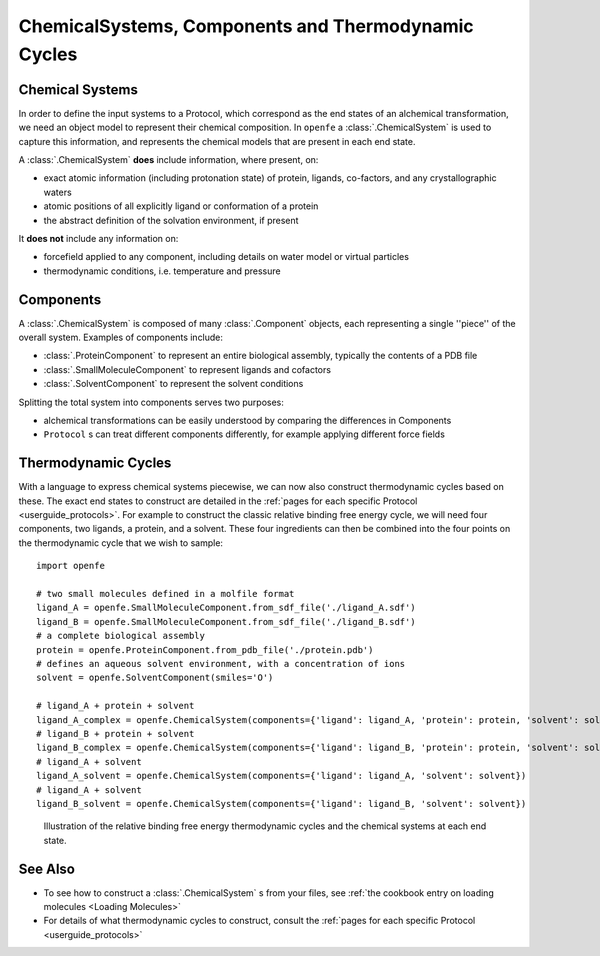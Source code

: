 .. _userguide_chemicalsystems_and_components:

ChemicalSystems, Components and Thermodynamic Cycles
====================================================

Chemical Systems
----------------

In order to define the input systems to a Protocol,
which correspond as the end states of an alchemical transformation,
we need an object model to represent their chemical composition.
In ``openfe`` a :class:`.ChemicalSystem` is used to capture this information,
and represents the chemical models that are present in each end state.

A :class:`.ChemicalSystem` **does** include information, where present, on:

* exact atomic information (including protonation state) of protein, ligands, co-factors, and any crystallographic
  waters
* atomic positions of all explicitly  ligand or conformation of a protein
* the abstract definition of the solvation environment, if present

It **does not** include any information on:

* forcefield applied to any component, including details on water model or virtual particles
* thermodynamic conditions, i.e. temperature and pressure

Components
----------

A :class:`.ChemicalSystem` is composed of many :class:`.Component` objects,
each representing a single ''piece'' of the overall system.
Examples of components include:

* :class:`.ProteinComponent` to represent an entire biological assembly, typically the contents of a PDB file
* :class:`.SmallMoleculeComponent` to represent ligands and cofactors
* :class:`.SolventComponent` to represent the solvent conditions

Splitting the total system into components serves two purposes:

* alchemical transformations can be easily understood by comparing the differences in Components
* ``Protocol`` \s can treat different components differently, for example applying different force fields

Thermodynamic Cycles
--------------------

With a language to express chemical systems piecewise, we can now also construct thermodynamic cycles based on these.
The exact end states to construct are detailed in the :ref:`pages for each specific Protocol <userguide_protocols>`.
For example to  construct the classic relative binding free energy cycle, we will need four components, two ligands,
a protein, and a solvent.  These four ingredients can then be combined into the four points on the thermodynamic cycle
that we wish to sample:

::

  import openfe

  # two small molecules defined in a molfile format
  ligand_A = openfe.SmallMoleculeComponent.from_sdf_file('./ligand_A.sdf')
  ligand_B = openfe.SmallMoleculeComponent.from_sdf_file('./ligand_B.sdf')
  # a complete biological assembly
  protein = openfe.ProteinComponent.from_pdb_file('./protein.pdb')
  # defines an aqueous solvent environment, with a concentration of ions
  solvent = openfe.SolventComponent(smiles='O')

  # ligand_A + protein + solvent
  ligand_A_complex = openfe.ChemicalSystem(components={'ligand': ligand_A, 'protein': protein, 'solvent': solvent})
  # ligand_B + protein + solvent
  ligand_B_complex = openfe.ChemicalSystem(components={'ligand': ligand_B, 'protein': protein, 'solvent': solvent})
  # ligand_A + solvent
  ligand_A_solvent = openfe.ChemicalSystem(components={'ligand': ligand_A, 'solvent': solvent})
  # ligand_A + solvent
  ligand_B_solvent = openfe.ChemicalSystem(components={'ligand': ligand_B, 'solvent': solvent})

.. figure:: ../protocols/img/rbfe_thermocycle.png
   :scale: 50%
   :alt: RBFE thermodynamic cycle

   Illustration of the relative binding free energy thermodynamic cycles and the chemical systems at each end state.


See Also
--------

* To see how to construct a :class:`.ChemicalSystem` \s from your files, see :ref:`the cookbook entry on loading molecules <Loading Molecules>`
* For details of what thermodynamic cycles to construct, consult the :ref:`pages for each specific Protocol <userguide_protocols>`

